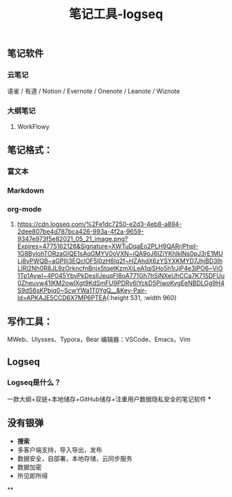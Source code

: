 #+TITLE: 笔记工具-logseq

** 笔记软件
*** 云笔记
 语雀 / 有道 / Notion / Evernote / Onenote / Leanote / Wiznote
*** 大纲笔记
**** WorkFlowy
** 笔记格式：
*** 富文本
*** Markdown
*** org-mode
**** [[https://cdn.logseq.com/%2Fe1dc7250-e2d3-4eb8-a894-2dee807be4d787bca426-993a-4f2a-9659-9347e973f5e82021_05_21_image.png?Expires=4775162126&Signature=XWTuDqaEo2PLH9QARrjPhpI-1G8BylohTORzaGIQE1sAqGMYV0oVXN~iQA9oJ6lZjYKhlklNs0pJ3rE1MULj8vPWQB~aGPIIj3EQclOF5l0zH6Iq2f~HZAhdX6zYSYXKMYD7JhjBD3IhLIRl2Nh0R8JL9zOrkncfnBnjx5tqetKzmXiLeA1qjSHo5h1rJjP4e3lPO6~ViO1Tp1Aywl~4P045YbvPkDesIIJeuqFI8oA771Gh7hSiNXeUhCCa7K715DFUu0Zheuvw41IKM2owIXgt9KdSmFU9PDRv6lYckD5PiwoKvgEeNBDLGg9H4S9dS6sKPbjq0~ScwYWa1T0YgQ__&Key-Pair-Id=APKAJE5CCD6X7MP6PTEA]]{:height 531, :width 960}
** 写作工具：
 MWeb、Ulysses、Typora，Bear
 编辑器：VSCode、Emacs，Vim
** Logseq
*** Logseq是什么？
一款大纲+双链+本地储存+GitHub储存+注重用户数据隐私安全的笔记软件
***
** 没有银弹
- *搜索*
- 多客户端支持，导入导出，发布
- 数据安全，自部署，本地存储，云同步服务
- 数据加密
- 所见即所得
**
